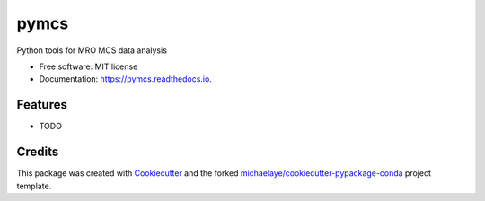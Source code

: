 =====
pymcs
=====


.. image:: https://img.shields.io/pypi/v/pymcs.svg
        :target: https://pypi.python.org/pypi/pymcs

.. image:: https://img.shields.io/travis/michaelaye/pymcs.svg
        :target: https://travis-ci.org/michaelaye/pymcs

.. image:: https://readthedocs.org/projects/pymcs/badge/?version=latest
        :target: https://pymcs.readthedocs.io/en/latest/?badge=latest
        :alt: Documentation Status

.. image:: https://pyup.io/repos/github/michaelaye/pymcs/shield.svg
     :target: https://pyup.io/repos/github/michaelaye/pymcs/
     :alt: Updates


Python tools for MRO MCS data analysis


* Free software: MIT license
* Documentation: https://pymcs.readthedocs.io.


Features
--------

* TODO

Credits
---------

This package was created with Cookiecutter_ and the forked `michaelaye/cookiecutter-pypackage-conda`_ project template.

.. _Cookiecutter: https://github.com/audreyr/cookiecutter
.. _`michaelaye/cookiecutter-pypackage-conda`: https://github.com/michaelaye/cookiecutter-pypackage-conda

